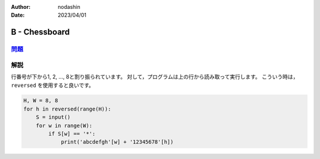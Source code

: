 :author: nodashin
:date: 2023/04/01

###############
B - Chessboard
###############

************************************************************
`問題 <https://atcoder.jp/contests/abc296/tasks/abc296_b>`__
************************************************************

.. raw:: html

   <details>
   <summary>問題ページを開きます。</summary>
   <br>
   <iframe src="https://atcoder.jp/contests/abc296/tasks/abc296_b" height="600" width="100%">
   問題リンク
   </iframe>
   <br>
   </details>


****
解説
****

行番号が下から1, 2, ..., 8と割り振られています。
対して，プログラムは上の行から読み取って実行します。
こういう時は， ``reversed`` を使用すると良いです。

.. code-block:: python

    H, W = 8, 8
    for h in reversed(range(H)):
        S = input()
        for w in range(W):
            if S[w] == '*':
                print('abcdefgh'[w] + '12345678'[h])